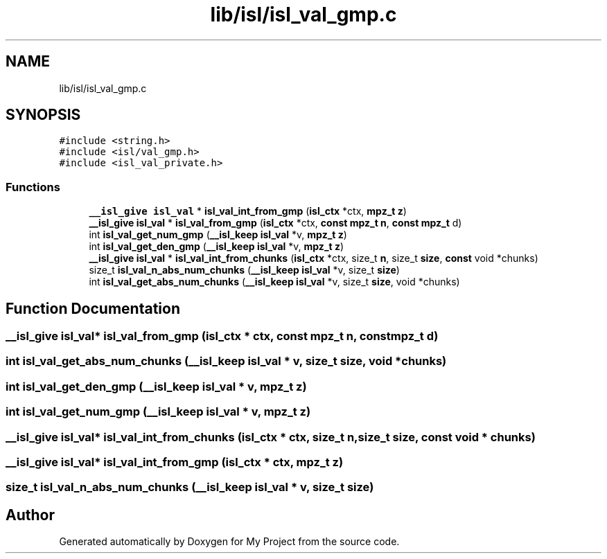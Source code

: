 .TH "lib/isl/isl_val_gmp.c" 3 "Sun Jul 12 2020" "My Project" \" -*- nroff -*-
.ad l
.nh
.SH NAME
lib/isl/isl_val_gmp.c
.SH SYNOPSIS
.br
.PP
\fC#include <string\&.h>\fP
.br
\fC#include <isl/val_gmp\&.h>\fP
.br
\fC#include <isl_val_private\&.h>\fP
.br

.SS "Functions"

.in +1c
.ti -1c
.RI "\fB__isl_give\fP \fBisl_val\fP * \fBisl_val_int_from_gmp\fP (\fBisl_ctx\fP *ctx, \fBmpz_t\fP \fBz\fP)"
.br
.ti -1c
.RI "\fB__isl_give\fP \fBisl_val\fP * \fBisl_val_from_gmp\fP (\fBisl_ctx\fP *ctx, \fBconst\fP \fBmpz_t\fP \fBn\fP, \fBconst\fP \fBmpz_t\fP d)"
.br
.ti -1c
.RI "int \fBisl_val_get_num_gmp\fP (\fB__isl_keep\fP \fBisl_val\fP *v, \fBmpz_t\fP \fBz\fP)"
.br
.ti -1c
.RI "int \fBisl_val_get_den_gmp\fP (\fB__isl_keep\fP \fBisl_val\fP *v, \fBmpz_t\fP \fBz\fP)"
.br
.ti -1c
.RI "\fB__isl_give\fP \fBisl_val\fP * \fBisl_val_int_from_chunks\fP (\fBisl_ctx\fP *ctx, size_t \fBn\fP, size_t \fBsize\fP, \fBconst\fP void *chunks)"
.br
.ti -1c
.RI "size_t \fBisl_val_n_abs_num_chunks\fP (\fB__isl_keep\fP \fBisl_val\fP *v, size_t \fBsize\fP)"
.br
.ti -1c
.RI "int \fBisl_val_get_abs_num_chunks\fP (\fB__isl_keep\fP \fBisl_val\fP *v, size_t \fBsize\fP, void *chunks)"
.br
.in -1c
.SH "Function Documentation"
.PP 
.SS "\fB__isl_give\fP \fBisl_val\fP* isl_val_from_gmp (\fBisl_ctx\fP * ctx, \fBconst\fP \fBmpz_t\fP n, \fBconst\fP \fBmpz_t\fP d)"

.SS "int isl_val_get_abs_num_chunks (\fB__isl_keep\fP \fBisl_val\fP * v, size_t size, void * chunks)"

.SS "int isl_val_get_den_gmp (\fB__isl_keep\fP \fBisl_val\fP * v, \fBmpz_t\fP z)"

.SS "int isl_val_get_num_gmp (\fB__isl_keep\fP \fBisl_val\fP * v, \fBmpz_t\fP z)"

.SS "\fB__isl_give\fP \fBisl_val\fP* isl_val_int_from_chunks (\fBisl_ctx\fP * ctx, size_t n, size_t size, \fBconst\fP void * chunks)"

.SS "\fB__isl_give\fP \fBisl_val\fP* isl_val_int_from_gmp (\fBisl_ctx\fP * ctx, \fBmpz_t\fP z)"

.SS "size_t isl_val_n_abs_num_chunks (\fB__isl_keep\fP \fBisl_val\fP * v, size_t size)"

.SH "Author"
.PP 
Generated automatically by Doxygen for My Project from the source code\&.

